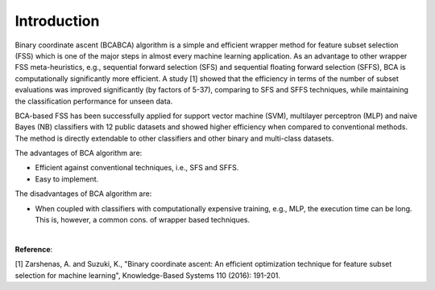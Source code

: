 Introduction
============================================

Binary coordinate ascent (BCABCA) algorithm is a simple and efficient wrapper method for feature subset selection (FSS) which is one of the major steps in almost every machine learning application. As an advantage to other wrapper FSS meta-heuristics, e.g., sequential forward selection (SFS) and sequential floating forward selection (SFFS), BCA is computationally significantly more efficient. A study [1] showed that the efficiency in terms of the number of subset evaluations was improved significantly (by factors of 5-37), comparing to SFS and SFFS techniques, while maintaining the classification performance for unseen data.

BCA-based FSS has been successfully applied for support vector machine (SVM), multilayer perceptron (MLP) and naive Bayes (NB) classifiers with 12 public datasets and showed higher efficiency when compared to conventional methods. The method is directly extendable to other classifiers and other binary and multi-class datasets.

The advantages of BCA algorithm are:

- Efficient against conventional techniques, i.e., SFS and SFFS.
- Easy to implement.


The disadvantages of BCA algorithm are:

- When coupled with classifiers with computationally expensive training, e.g., MLP, the execution time can be long. This is, however, a common cons. of wrapper based techniques.

|

**Reference**:

[1] Zarshenas, A. and Suzuki, K., "Binary coordinate ascent: An efficient optimization technique for feature subset selection for machine learning", Knowledge-Based Systems 110 (2016): 191-201.
